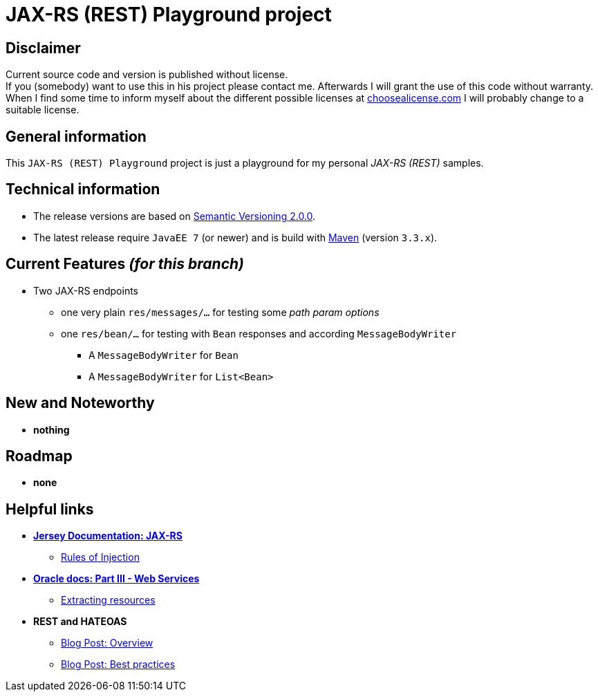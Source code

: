= JAX-RS (REST) Playground project

== Disclaimer
Current source code and version is published without license. +
If you (somebody) want to use this in his project please contact me.
Afterwards I will grant the use of this code without warranty.
When I find some time to inform myself about the different possible licenses at link:http://choosealicense.com[choosealicense.com]
I will probably change to a suitable license.

== General information
This `JAX-RS (REST) Playground` project is just a playground for my personal _JAX-RS (REST)_ samples.


== Technical information
  * The release versions are based on link:http://semver.org[Semantic Versioning 2.0.0].
  * The latest release require `JavaEE 7` (or newer) and is build with link:https://maven.apache.org[Maven] (version `3.3.x`).


== Current Features _(for this branch)_

  * Two JAX-RS endpoints
    ** one very plain `res/messages/...` for testing some _path param options_
    ** one `res/bean/...` for testing with `Bean` responses and according `MessageBodyWriter`
      *** A `MessageBodyWriter` for `Bean`
      *** A `MessageBodyWriter` for `List<Bean>`


== New and Noteworthy

  * *nothing*

== Roadmap

  * *none*

== Helpful links

  * *link:https://jersey.java.net/documentation/latest/jaxrs-resources.html[Jersey Documentation: JAX-RS]*
  ** link:https://jersey.java.net/documentation/latest/jaxrs-resources.html#d0e2714[Rules of Injection]
  * *link:https://docs.oracle.com/cd/E19798-01/821-1841/6nmq2cp0n/index.html[Oracle docs: Part III - Web Services]*
  ** link:https://docs.oracle.com/cd/E19798-01/821-1841/gipyw/index.html[Extracting resources]
  * *REST and HATEOAS*
  ** link:http://www.vinaysahni.com/best-practices-for-a-pragmatic-restful-api#requirements[Blog Post: Overview]
  ** link:https://blog.philipphauer.de/restful-api-design-best-practices/[Blog Post: Best practices]